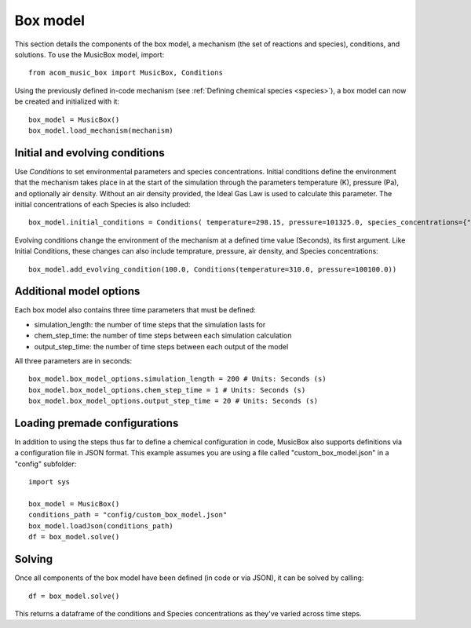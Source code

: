 Box model
=========
This section details the components of the box model, a mechanism (the set of reactions and species), conditions, and solutions. To use the MusicBox model, import::
    
    from acom_music_box import MusicBox, Conditions

Using the previously defined in-code mechanism (see :ref:`Defining chemical species <species>`), a box model can now be created and initialized with it::
    
    box_model = MusicBox()
    box_model.load_mechanism(mechanism)

Initial and evolving conditions
--------------------------------
Use `Conditions` to set environmental parameters and species concentrations. Initial conditions define the environment that 
the mechanism takes place in at the start of the simulation through the parameters temperature (K), pressure (Pa), and optionally 
air density. Without an air density provided, the Ideal Gas Law is used to calculate this parameter. The initial concentrations of each
Species is also included::
    
    box_model.initial_conditions = Conditions( temperature=298.15, pressure=101325.0, species_concentrations={"X": 3.75, "Y": 5.0, "Z": 2.5,})

Evolving conditions change the environment of the mechanism at a defined time value (Seconds), its first argument. Like Initial Conditions,
these changes can also include temprature, pressure, air density, and Species concentrations::
    
    box_model.add_evolving_condition(100.0, Conditions(temperature=310.0, pressure=100100.0))

Additional model options
-------------------------
Each box model also contains three time parameters that must be defined:

* simulation_length: the number of time steps that the simulation lasts for
* chem_step_time: the number of time steps between each simulation calculation
* output_step_time: the number of time steps between each output of the model

All three parameters are in seconds::
    
    box_model.box_model_options.simulation_length = 200 # Units: Seconds (s)
    box_model.box_model_options.chem_step_time = 1 # Units: Seconds (s)
    box_model.box_model_options.output_step_time = 20 # Units: Seconds (s)



Loading premade configurations
-------------------------------
In addition to using the steps thus far to define a chemical configuration in code, MusicBox
also supports definitions via a configuration file in JSON format. This example assumes you are using a file called
"custom_box_model.json" in a "config" subfolder::

    import sys

    box_model = MusicBox()
    conditions_path = "config/custom_box_model.json"
    box_model.loadJson(conditions_path)
    df = box_model.solve()

Solving
--------
Once all components of the box model have been defined (in code or via JSON), it can be solved by calling::

    df = box_model.solve()

This returns a dataframe of the conditions and Species concentrations as they've varied across time steps.
